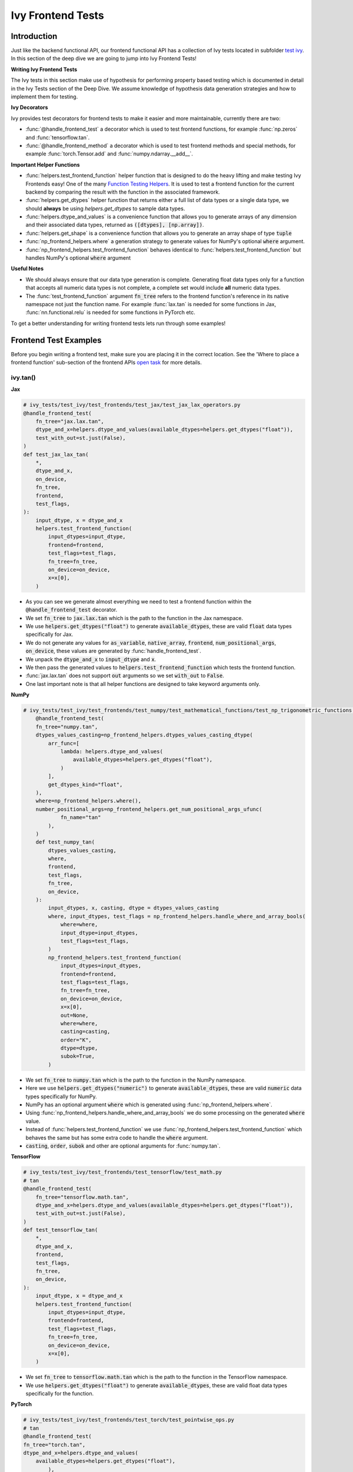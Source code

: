 Ivy Frontend Tests
==================

.. _`here`: https://lets-unify.ai/docs/ivy/design/ivy_as_a_transpiler.html
.. _`ivy frontends tests channel`: https://discord.com/channels/799879767196958751/1028267758028337193
.. _`ivy frontends tests forum`: https://discord.com/channels/799879767196958751/1028297887605587998
.. _`test ivy`: https://github.com/unifyai/ivy/tree/db9a22d96efd3820fb289e9997eb41dda6570868/ivy_tests/test_ivy
.. _`test_frontend_function`: https://github.com/unifyai/ivy/blob/591ac37a664ebdf2ca50a5b0751a3a54ee9d5934/ivy_tests/test_ivy/helpers.py#L1047
.. _`discord`: https://discord.gg/sXyFF8tDtm
.. _`Function Wrapping`: https://lets-unify.ai/docs/ivy/deep_dive/3_function_wrapping.html
.. _`open task`: https://lets-unify.ai/docs/ivy/contributing/open_tasks.html#open-tasks
.. _`Ivy Tests`: https://lets-unify.ai/docs/ivy/deep_dive/ivy_tests.html
.. _`Function Testing Helpers`: https://github.com/unifyai/ivy/blob/bf0becd459004ae6cffeb3c38c02c94eab5b7721/ivy_tests/test_ivy/helpers/function_testing.py
.. _`CI Pipeline`: https://lets-unify.ai/docs/ivy/deep_dive/continuous_integration.html#ci-pipeline
.. _`setting up`: https://lets-unify.ai/docs/ivy/contributing/setting_up.html#setting-up-testing


Introduction
------------

Just like the backend functional API, our frontend functional API has a collection of Ivy tests located in subfolder `test ivy`_.
In this section of the deep dive we are going to jump into Ivy Frontend Tests!

**Writing Ivy Frontend Tests**

The Ivy tests in this section make use of hypothesis for performing property based testing which is documented in detail in the Ivy Tests section of the Deep Dive.
We assume knowledge of hypothesis data generation strategies and how to implement them for testing.

**Ivy Decorators**

Ivy provides test decorators for frontend tests to make it easier and more maintainable, currently there are two:

* :func:`@handle_frontend_test` a decorator which is used to test frontend functions, for example :func:`np.zeros` and :func:`tensorflow.tan`.
* :func:`@handle_frontend_method` a decorator which is used to test frontend methods and special methods, for example :func:`torch.Tensor.add` and :func:`numpy.ndarray.__add__`.

**Important Helper Functions**

* :func:`helpers.test_frontend_function` helper function that is designed to do the heavy lifting and make testing Ivy Frontends easy!
  One of the many `Function Testing Helpers`_.
  It is used to test a frontend function for the current backend by comparing the result with the function in the associated framework.

* :func:`helpers.get_dtypes` helper function that returns either a full list of data types or a single data type, we should **always** be using `helpers.get_dtypes` to sample data types.

* :func:`helpers.dtype_and_values` is a convenience function that allows you to generate arrays of any dimension and their associated data types, returned as :code:`([dtypes], [np.array])`.

* :func:`helpers.get_shape` is a convenience function that allows you to generate an array shape of type :code:`tuple`

* :func:`np_frontend_helpers.where` a generation strategy to generate values for NumPy's optional :code:`where` argument.

* :func:`np_frontend_helpers.test_frontend_function` behaves identical to :func:`helpers.test_frontend_function` but handles NumPy's optional :code:`where` argument

**Useful Notes**

* We should always ensure that our data type generation is complete.
  Generating float data types only for a function that accepts all numeric data types is not complete, a complete set would include **all** numeric data types.

* The :func:`test_frontend_function` argument :code:`fn_tree` refers to the frontend function's reference in its native namespace not just the function name.
  For example :func:`lax.tan` is needed for some functions in Jax, :func:`nn.functional.relu` is needed for some functions in PyTorch etc.

To get a better understanding for writing frontend tests lets run through some examples!

Frontend Test Examples
-----------------------

Before you begin writing a frontend test, make sure you are placing it in the correct location.
See the 'Where to place a frontend function' sub-section of the frontend APIs `open task`_ for more details.

ivy.tan()
^^^^^^^^^

**Jax**

.. code-block:: python

    # ivy_tests/test_ivy/test_frontends/test_jax/test_jax_lax_operators.py
    @handle_frontend_test(
        fn_tree="jax.lax.tan",
        dtype_and_x=helpers.dtype_and_values(available_dtypes=helpers.get_dtypes("float")),
        test_with_out=st.just(False),
    )
    def test_jax_lax_tan(
        *,
        dtype_and_x,
        on_device,
        fn_tree,
        frontend,
        test_flags,
    ):
        input_dtype, x = dtype_and_x
        helpers.test_frontend_function(
            input_dtypes=input_dtype,
            frontend=frontend,
            test_flags=test_flags,
            fn_tree=fn_tree,
            on_device=on_device,
            x=x[0],
        )

* As you can see we generate almost everything we need to test a frontend function within the :code:`@handle_frontend_test` decorator.
* We set :code:`fn_tree` to :code:`jax.lax.tan` which is the path to the function in the Jax namespace.
* We use :code:`helpers.get_dtypes("float")` to generate :code:`available_dtypes`, these are valid :code:`float` data types specifically for Jax.
* We do not generate any values for :code:`as_variable`, :code:`native_array`, :code:`frontend`, :code:`num_positional_args`, :code:`on_device`, these values are generated by :func:`handle_frontend_test`.
* We unpack the :code:`dtype_and_x` to :code:`input_dtype` and :code:`x`.
* We then pass the generated values to :code:`helpers.test_frontend_function` which tests the frontend function.
* :func:`jax.lax.tan` does not support :code:`out` arguments so we set :code:`with_out` to :code:`False`.
* One last important note is that all helper functions are designed to take keyword arguments only.

**NumPy**

.. code-block:: python

    # ivy_tests/test_ivy/test_frontends/test_numpy/test_mathematical_functions/test_np_trigonometric_functions.py
        @handle_frontend_test(
        fn_tree="numpy.tan",
        dtypes_values_casting=np_frontend_helpers.dtypes_values_casting_dtype(
            arr_func=[
                lambda: helpers.dtype_and_values(
                    available_dtypes=helpers.get_dtypes("float"),
                )
            ],
            get_dtypes_kind="float",
        ),
        where=np_frontend_helpers.where(),
        number_positional_args=np_frontend_helpers.get_num_positional_args_ufunc(
                fn_name="tan"
            ),
        )
        def test_numpy_tan(
            dtypes_values_casting,
            where,
            frontend,
            test_flags,
            fn_tree,
            on_device,
        ):
            input_dtypes, x, casting, dtype = dtypes_values_casting
            where, input_dtypes, test_flags = np_frontend_helpers.handle_where_and_array_bools(
                where=where,
                input_dtype=input_dtypes,
                test_flags=test_flags,
            )
            np_frontend_helpers.test_frontend_function(
                input_dtypes=input_dtypes,
                frontend=frontend,
                test_flags=test_flags,
                fn_tree=fn_tree,
                on_device=on_device,
                x=x[0],
                out=None,
                where=where,
                casting=casting,
                order="K",
                dtype=dtype,
                subok=True,
            )
* We set :code:`fn_tree` to :code:`numpy.tan` which is the path to the function in the NumPy namespace.
* Here we use :code:`helpers.get_dtypes("numeric")` to generate :code:`available_dtypes`, these are valid :code:`numeric` data types specifically for NumPy.
* NumPy has an optional argument :code:`where` which is generated using :func:`np_frontend_helpers.where`.
* Using :func:`np_frontend_helpers.handle_where_and_array_bools` we do some processing on the generated :code:`where` value.
* Instead of :func:`helpers.test_frontend_function` we use :func:`np_frontend_helpers.test_frontend_function` which behaves the same but has some extra code to handle the :code:`where` argument.
* :code:`casting`, :code:`order`, :code:`subok` and other are optional arguments for :func:`numpy.tan`.

**TensorFlow**

.. code-block:: python
        
        # ivy_tests/test_ivy/test_frontends/test_tensorflow/test_math.py
        # tan
        @handle_frontend_test(
            fn_tree="tensorflow.math.tan",
            dtype_and_x=helpers.dtype_and_values(available_dtypes=helpers.get_dtypes("float")),
            test_with_out=st.just(False),
        )
        def test_tensorflow_tan(
            *,
            dtype_and_x,
            frontend,
            test_flags,
            fn_tree,
            on_device,
        ):
            input_dtype, x = dtype_and_x
            helpers.test_frontend_function(
                input_dtypes=input_dtype,
                frontend=frontend,
                test_flags=test_flags,
                fn_tree=fn_tree,
                on_device=on_device,
                x=x[0],
            )
* We set :code:`fn_tree` to :code:`tensorflow.math.tan` which is the path to the function in the TensorFlow namespace.
* We use :code:`helpers.get_dtypes("float")` to generate :code:`available_dtypes`, these are valid float data types specifically for the function.


**PyTorch**

.. code-block:: python

    # ivy_tests/test_ivy/test_frontends/test_torch/test_pointwise_ops.py
    # tan
    @handle_frontend_test(
    fn_tree="torch.tan",
    dtype_and_x=helpers.dtype_and_values(
        available_dtypes=helpers.get_dtypes("float"),
            ),
    )
    def test_torch_tan(
        *,
        dtype_and_x,
        as_variable,
        with_out,
        num_positional_args,
        native_array,
        on_device,
        fn_tree,
        frontend,
    ):
        input_dtype, x = dtype_and_x
        helpers.test_frontend_function(
            input_dtypes=input_dtype,
            as_variable_flags=as_variable,
            with_out=with_out,
            num_positional_args=num_positional_args,
            native_array_flags=native_array,
            frontend=frontend,
            fn_tree=fn_tree,
            on_device=on_device,
            input=x[0],
        )

* We use :code:`helpers.get_dtypes("float")` to generate :code:`available_dtypes`, these are valid float data types specifically for the function.

ivy.full()
^^^^^^^^^^

Here we are going to look at an example of a function that does not consume an :code:`array`.
This is the creation function :func:`full`, which takes an array shape as an argument to create an array and filled with elements of a given value.
This function requires us to create extra functions for generating :code:`shape` and :code:`fill value`, these use the :code:`shared` hypothesis strategy.


**Jax**

.. code-block:: python

    # ivy_tests/test_ivy/test_frontends/test_jax/test_jax_lax_operators.py
    @st.composite
    def _fill_value(draw):
        dtype = draw(helpers.get_dtypes("numeric", full=False, key="dtype"))[0]
        if ivy.is_uint_dtype(dtype):
            return draw(helpers.ints(min_value=0, max_value=5))
        elif ivy.is_int_dtype(dtype):
            return draw(helpers.ints(min_value=-5, max_value=5))
        return draw(helpers.floats(min_value=-5, max_value=5))


    @handle_frontend_test(
        fn_tree="jax.lax.full",
        shape=helpers.get_shape(
            allow_none=False,
            min_num_dims=1,
            max_num_dims=5,
            min_dim_size=1,
            max_dim_size=10,
        ),
        fill_value=_fill_value(),
        dtypes=helpers.get_dtypes("numeric", full=False, key="dtype"),
    )
    def test_jax_lax_full(
        *,
        shape,
        fill_value,
        dtypes,
        on_device,
        fn_tree,
        frontend,
        test_flags,
    ):
        helpers.test_frontend_function(
            input_dtypes=dtypes,
            frontend=frontend,
            test_flags=test_flags,
            fn_tree=fn_tree,
            on_device=on_device,
            shape=shape,
            fill_value=fill_value,
            dtype=dtypes[0],
        )


* The custom function we use is :code:`_fill_value` which generates a :code:`fill_value` to use for the :code:`fill_value` argument but handles the complications of :code:`int` and :code:`uint` types correctly.
* We use the helper function :func:`helpers.get_shape` to generate :code:`shape`.
* We use :code:`helpers.get_dtypes` to generate :code:`dtype`, these are valid numeric data types specifically for Jax.
  This is used to specify the data type of the output array.
* :func:`full` does not consume :code:`array`.


**NumPy**

.. code-block:: python

    # ivy_tests/test_ivy/test_frontends/test_numpy/creation_routines/test_from_shape_or_value.py
    @st.composite
    def _input_fill_and_dtype(draw):
        dtype = draw(helpers.get_dtypes("float", full=False))
        dtype_and_input = draw(helpers.dtype_and_values(dtype=dtype))
        if ivy.is_uint_dtype(dtype[0]):
            fill_values = draw(st.integers(min_value=0, max_value=5))
        elif ivy.is_int_dtype(dtype[0]):
            fill_values = draw(st.integers(min_value=-5, max_value=5))
        else:
            fill_values = draw(st.floats(min_value=-5, max_value=5))
        dtype_to_cast = draw(helpers.get_dtypes("float", full=False))
        return dtype, dtype_and_input[1], fill_values, dtype_to_cast[0]

    # full
    @handle_frontend_test(
        fn_tree="numpy.full",
        shape=helpers.get_shape(
            allow_none=False,
            min_num_dims=1,
            max_num_dims=5,
            min_dim_size=1,
            max_dim_size=10,
        ),
        input_fill_dtype=_input_fill_and_dtype(),
        test_with_out=st.just(False),
    )
    def test_numpy_full(
        shape,
        input_fill_dtype,
        frontend,
        test_flags,
        fn_tree,
        on_device,
    ):
        input_dtype, x, fill, dtype_to_cast = input_fill_dtype
        helpers.test_frontend_function(
            input_dtypes=input_dtype,
            frontend=frontend,
            test_flags=test_flags,
            fn_tree=fn_tree,
            on_device=on_device,
            shape=shape,
            fill_value=fill,
            dtype=dtype_to_cast,
        )

* We use :func:`helpers.get_dtypes` to generate :code:`dtype`, these are valid numeric data types specifically for NumPy.
* :func:`numpy.full` does not have a :code:`where` argument so we can use :func:`helpers.test_frontend_function`, we specify the `out` flag explicitely.

**TensorFlow**

.. code-block:: python

    # ivy_tests/test_ivy/test_frontends/test_tensorflow/test_tf_functions.py
    @st.composite
    def _fill_value(draw):
        dtype = draw(helpers.get_dtypes("numeric", full=False, key="dtype"))[0]
        if ivy.is_uint_dtype(dtype):
            return draw(helpers.ints(min_value=0, max_value=5))
        if ivy.is_int_dtype(dtype):
            return draw(helpers.ints(min_value=-5, max_value=5))
        return draw(helpers.floats(min_value=-5, max_value=5))

    # fill
    @handle_frontend_test(
        fn_tree="tensorflow.raw_ops.Fill",
        shape=helpers.get_shape(
            allow_none=False,
            min_num_dims=1,
            min_dim_size=1,
        ),
        fill_value=_fill_value(),
        dtypes=_dtypes(),
        test_with_out=st.just(False),
    )
    def test_tensorflow_Fill(  # NOQA
        *,
        shape,
        fill_value,
        dtypes,
        frontend,
        test_flags,
        fn_tree,
        on_device,
    ):
        helpers.test_frontend_function(
            input_dtypes=dtypes,
            frontend=frontend,
            test_flags=test_flags,
            fn_tree=fn_tree,
            on_device=on_device,
            rtol=1e-05,
            dims=shape,
            value=fill_value,
        )


* We use :func:`helpers.get_dtypes` to generate :code:`dtype`, these are valid numeric data types specifically for this function.
* Tensorflow's version of :func:`full` is named :func:`Fill` therefore we specify the :code:`fn_tree` argument to be :code:`"Fill"`
* When running the test there where some small discrepancies between the values so we can use :code:`rtol` to specify the relative tolerance. We specify the `out` flag explicitely.


**PyTorch**

.. code-block:: python

    # ivy_tests/test_ivy/test_frontends/test_torch/test_creation_ops.py
    @st.composite
    def _fill_value(draw):
        dtype = draw(helpers.get_dtypes("numeric", full=False, key="dtype"))[0]
        if ivy.is_uint_dtype(dtype):
            return draw(helpers.ints(min_value=0, max_value=5))
        if ivy.is_int_dtype(dtype):
            return draw(helpers.ints(min_value=-5, max_value=5))
        return draw(helpers.floats(min_value=-5, max_value=5))

    @handle_frontend_test(
        fn_tree="torch.full",
        shape=helpers.get_shape(
            allow_none=False,
            min_num_dims=1,
            max_num_dims=5,
            min_dim_size=1,
            max_dim_size=10,
        ),
        fill_value=_fill_value(),
        dtype=st.shared(helpers.get_dtypes("numeric", full=False), key="dtype"),
    )
    def test_torch_full(
        *,
        shape,
        fill_value,
        dtype,
        on_device,
        fn_tree,
        frontend,
        test_flags,
    ):
        helpers.test_frontend_function(
            input_dtypes=dtype,
            on_device=on_device,
            frontend=frontend,
            test_flags=test_flags,
            fn_tree=fn_tree,
            size=shape,
            fill_value=fill_value,
            dtype=dtype[0],
            device=on_device,
        )

* We use :code:`helpers.get_dtypes` to generate :code:`dtype`, these are valid numeric data types specifically for Torch.

Testing Without Using Tests Values
^^^^^^^^^^^^^^^^^^^^^^^^^^^^^^^^^^

While even using hypothesis, there are some cases in which we set :code:`test_values=False` for example, we have a
function add_noise() and we call it on x and we try to assert (we interally use assert np.all_close) that the result
from torch backend matches tensorflow the test will always fail, because the function add_noise() depends on a random
seed internally that we have no control over, what we change is only how we test for equality, in which in that case
we can not and we have to reconstruct the output as shown in the example below.

.. code-block:: python

    # ivy_tests/test_ivy/test_frontends/test_torch/test_linalg.py
    @handle_frontend_test(
        fn_tree="torch.linalg.qr",
        dtype_and_input=_get_dtype_and_matrix(),
        test_with_out=st.just(False),
    )
    def test_torch_qr(
        *,
        dtype_and_input,
        frontend,
        test_flags,
        fn_tree,
        on_device,
    ):
        input_dtype, x = dtype_and_input
        ret, frontend_ret = helpers.test_frontend_function(
            input_dtypes=input_dtype,
            frontend=frontend,
            test_flags=test_flags,
            fn_tree=fn_tree,
            on_device=on_device,
            input=x[0],
            test_values=False,
        )
        ret = [ivy.to_numpy(x) for x in ret]
        frontend_ret = [np.asarray(x) for x in frontend_ret]

        q, r = ret
        frontend_q, frontend_r = frontend_ret

        assert_all_close(
            ret_np=q @ r,
            ret_from_gt_np=frontend_q @ frontend_r,
            rtol=1e-2,
            atol=1e-2,
            ground_truth_backend=frontend,
        )

* The parameter :code:`test_values=False` is explicitly set to "False" as there can be multiple solutions for this and those multiple solutions can all be correct, so we have to test with reconstructing the output.

What assert_all_close() actually does is, it checks for values and dtypes, if even one of them is not same it will cause
an assertion, the examples given below will make it clearer.

.. code-block:: python

    >>> a = np.array([[1., 5.]], dtype='float32')
    >>> b = np.array([[2., 4.]], dtype='float32')
    >>> print(helpers.assert_all_close(a, b))
    AssertionError: [[1. 5.]] != [[2. 4.]]


.. code-block:: python

    >>> a = np.array([[1., 5.]], dtype='float64')
    >>> b = np.array([[2., 4.]], dtype='float32')
    >>> print(helpers.assert_all_close(a, b))
    AssertionError: the return with a TensorFlow backend produced data type of float32, while the return with a  backend returned a data type of float64.


Alias functions
^^^^^^^^^^^^^^^
Let's take a quick walkthrough on testing the function alias as we know that such functions have the same behavior as original functions.
Taking an example of :func:`torch_frontend.greater` has an alias function :func:`torch_frontend.gt` which we need to make sure that it is working same as the targeted framework function :func:`torch.greater` and :func:`torch.gt`.

Code example for alias function:

.. code-block:: python

    # in ivy/functional/frontends/torch/comparison_ops.py
    @to_ivy_arrays_and_back
    def greater(input, other, *, out=None):
        input, other = torch_frontend.promote_types_of_torch_inputs(input, other)
        return ivy.greater(input, other, out=out


    gt = greater

* As you can see the :func:`torch_frontend.gt` is an alias to :func:`torch_frontend.greater` and below is how we update the unit test of :func:`torch_frontend.greater` to test the alias function as well.

**PyTorch**

.. code-block:: python

    # ivy_tests/test_ivy/test_frontends/test_torch/test_comparison_ops.py
    @handle_frontend_test(
        fn_tree="torch.gt",
        aliases=["torch.greater"],
        dtype_and_inputs=helpers.dtype_and_values(
            available_dtypes=helpers.get_dtypes("float"),
            num_arrays=2,
            allow_inf=False,
            shared_dtype=True,
        ),
    )
    def test_torch_greater(
        *,
        dtype_and_inputs,
        on_device,
        fn_tree,
        frontend,
        test_flags,
    ):
        input_dtype, inputs = dtype_and_inputs
        helpers.test_frontend_function(
            input_dtypes=input_dtype,
            frontend=frontend,
            test_flags=test_flags,
            fn_tree=fn_tree,
            on_device=on_device,
            input=inputs[0],
            other=inputs[1],
        )

* We added a list of all aliases to the :code:`greater` function with a full namespace path such that when we are testing the original function we will test for the alias as well.
* During the frontend implementation, if a new alias is introduced you only need to go to the test function of the original frontend function and add that alias to :code:`all_aliases` argument in the :func:`test_frontend_function` helper with its full namespace.

Frontend Instance Method Tests
------------------------------

The frontend instance method tests are similar to the frontend function test, but instead of testing the function directly we test the instance method of the frontend class.
major difference is that we have more flags to pass now, most initialization functions take an array as an input. also some methods may take an array as input,
for example, :code:`ndarray.__add__` would expect an array as input, despite the :code:`self.array`. and to make our test **complete** we need to generate seperate flags for each.

**Important Helper Functions**

:func:`@handle_frontend_method` requires 3 keyword only parameters:
    - :code:`class_tree` A full path to the array class in **Ivy** namespace. 
    - :code:`init_tree` A full path to initialization function.
    - :code:`method_name` The name of the method to test. 

:func:`helpers.test_frontend_method` is used to test frontend instance methods. It is used in the same way as :func:`helpers.test_frontend_function`.


Frontend Instance Method Test Examples
--------------------------------------

ivy.add()
^^^^^^^^^
**NumPy**

.. code-block:: python

    # ivy_tests/test_ivy/test_frontends/test_numpy/test_ndarray.py
    @handle_frontend_method(
        class_tree=CLASS_TREE,
        init_tree="numpy.array",
        method_name="__add__",
        dtype_and_x=helpers.dtype_and_values(
            available_dtypes=helpers.get_dtypes("numeric"), num_arrays=2
        ),
    )
    def test_numpy_instance_add__(
        dtype_and_x,
        frontend_method_data,
        init_flags,
        method_flags,
        frontend,
    ):
        input_dtypes, xs = dtype_and_x

        helpers.test_frontend_method(
            init_input_dtypes=input_dtypes,
            init_all_as_kwargs_np={
                "object": xs[0],
            },
            method_input_dtypes=input_dtypes,
            method_all_as_kwargs_np={
                "value": xs[1],
            },
            frontend=frontend,
            frontend_method_data=frontend_method_data,
            init_flags=init_flags,
            method_flags=method_flags,
        )


* We specify the :code:`class_tree` to be :meth:`ivy.functional.frontends.numpy.array` which is the path to the class in ivy namespace.
* We specify the function that is used to initialize the array, for jax, we use :code:`numpy.array` to create a :code:`numpy.ndarray`.
* We specify the :code:`method_name` to be :meth:`__add__` which is the path to the method in the frontend class.

**TensorFlow**

.. code-block:: python

    # ivy_tests/test_ivy/test_frontends/test_tensorflow/test_tensor.py
    @handle_frontend_method(
        class_tree=CLASS_TREE,
        init_tree="tensorflow.constant",
        method_name="__add__",
        dtype_and_x=helpers.dtype_and_values(
            available_dtypes=helpers.get_dtypes("numeric"),
            num_arrays=2,
            shared_dtype=True,
        ),
    )
    def test_tensorflow_instance_add(
        dtype_and_x,
        frontend,
        frontend_method_data,
        init_flags,
        method_flags,
    ):
        input_dtype, x = dtype_and_x
        helpers.test_frontend_method(
            init_input_dtypes=input_dtype,
            init_all_as_kwargs_np={
                "value": x[0],
            },
            method_input_dtypes=input_dtype,
            method_all_as_kwargs_np={
                "y": x[1],
            },
            frontend=frontend,
            frontend_method_data=frontend_method_data,
            init_flags=init_flags,
            method_flags=method_flags,
        )


* We specify the function that is used to initialize the array, for TensorFlow, we use :code:`tensorflow.constant` to create a :code:`tensorflow.EagerTensor`.
* We specify the :code:`method_tree` to be :meth:`tensorflow.EagerTensor.__add__` which is the path to the method in the frontend class.

**PyTorch**

.. code-block:: python

    # ivy_tests/test_ivy/test_frontends/test_torch/test_tensor.py
    @handle_frontend_method(
        class_tree=CLASS_TREE,
        init_tree="torch.tensor",
        method_name="add",
        dtype_and_x=helpers.dtype_and_values(
            available_dtypes=helpers.get_dtypes("float"),
            num_arrays=2,
            min_value=-1e04,
            max_value=1e04,
            allow_inf=False,
        ),
        alpha=st.floats(min_value=-1e04, max_value=1e04, allow_infinity=False),
    )
    def test_torch_instance_add(
        dtype_and_x,
        alpha,
        frontend,
        frontend_method_data,
        init_flags,
        method_flags,
    ):
        input_dtype, x = dtype_and_x
        helpers.test_frontend_method(
            init_input_dtypes=input_dtype,
            init_all_as_kwargs_np={
                "data": x[0],
            },
            method_input_dtypes=input_dtype,
            method_all_as_kwargs_np={
                "other": x[1],
                "alpha": alpha,
            },
            frontend_method_data=frontend_method_data,
            init_flags=init_flags,
            method_flags=method_flags,
            frontend=frontend,
            atol_=1e-02,
        )


* We specify the function that is used to initialize the array, for PyTorch, we use :code:`torch.tensor` to create a :code:`torch.Tensor`.
* We specify the :code:`method_tree` to be :meth:`torch.Tensor.__add__` which is the path to the method in the frontend class.

Hypothesis Helpers
------------------

Naturally, many of the functions in the various frontend APIs are very similar to many of the functions in the Ivy API.
Therefore, the unit tests will follow very similar structures with regards to the data generated for testing.
There are many data generation helper functions defined in the Ivy API test files, such as :func:`_arrays_idx_n_dtypes` defined in :mod:`ivy/ivy_tests/test_ivy/test_functional/test_core/test_manipulation.py`.
This helper generates: a set of concatenation-compatible arrays, the index for the concatenation, and the data types of each array.
Not surprisingly, this helper is used for testing :func:`ivy.concat`, as shown `here <https://github.com/unifyai/ivy/blob/86287f4e45bbe581fe54e37d5081c684130cba2b/ivy_tests/test_ivy/test_functional/test_core/test_manipulation.py#L53>`_.

Clearly, this helper would also be very useful for testing the various frontend concatenation functions, such as :code:`jax.numpy.concatenate`, :code:`numpy.concatenate`, :code:`tensorflow.concat` and :code:`torch.cat`.
We could simply copy and paste the implementation from :mod:`/ivy_tests/test_ivy/test_functional/test_core/test_manipulation.py` into each file :mod:`/ivy_tests/test_ivy/test_frontends/test_<framework>/test_<group>.py`, but this would result in needless duplication.
Instead, we should simply import the helper function from the ivy test file into the frontend test file, like so :code:`from ivy_tests.test_ivy.test_frontends.test_manipulation import _arrays_idx_n_dtypes`.

In cases where a helper function is uniquely useful for a frontend function without being useful for an Ivy function, then it should be implemented directly in :mod:`/ivy_tests/test_ivy/test_frontends/test_<framework>/test_<group>.py` rather than in :mod:`/ivy_tests/test_ivy/test_functional/test_core/test_<closest_relevant_group>.py`.
However, as shown above, in many cases the same helper function can be shared between the Ivy API tests and the frontend tests, and we should strive for as much sharing as possible to minimize the amount of code.

**Running Ivy Frontend Tests**

The CI Pipeline runs the entire collection of Frontend Tests for the frontend that is being updated on every push to the repo.

You will need to make sure the Frontend Test is passing for each Ivy Frontend function you introduce/modify.
If a test fails on the CI, you can see details about the failure under `Details -> Run Frontend Tests` as shown in `CI Pipeline`_.

You can also run the tests locally before making a PR. See the relevant `setting up`_ section for instructions on how to do so.


**Round Up**

This should have hopefully given you a good understanding of Ivy Frontend Tests!

If you have any questions, please feel free to reach out on `discord`_ in the `ivy frontends tests channel`_ or in the `ivy frontends tests forum`_!
